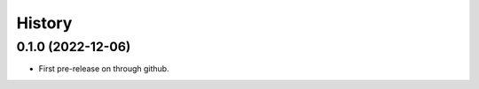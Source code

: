 =======
History
=======

0.1.0 (2022-12-06)
------------------

* First pre-release on through github.
